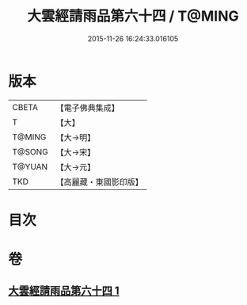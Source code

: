#+TITLE: 大雲經請雨品第六十四 / T@MING
#+DATE: 2015-11-26 16:24:33.016105
* 版本
 |     CBETA|【電子佛典集成】|
 |         T|【大】     |
 |    T@MING|【大→明】   |
 |    T@SONG|【大→宋】   |
 |    T@YUAN|【大→元】   |
 |       TKD|【高麗藏・東國影印版】|

* 目次
* 卷
** [[file:KR6j0180_001.txt][大雲經請雨品第六十四 1]]
